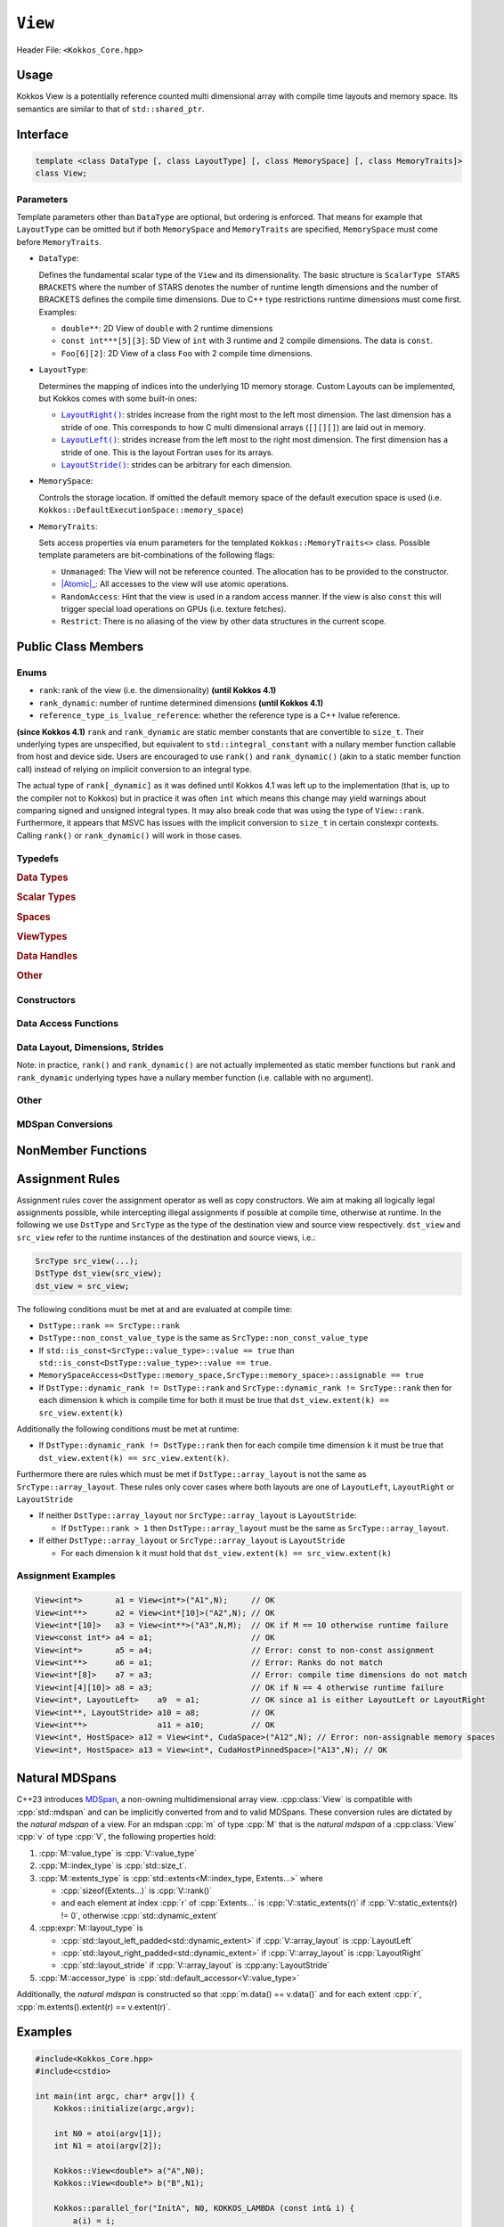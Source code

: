 ``View``
========

Header File: ``<Kokkos_Core.hpp>``

Usage
-----

Kokkos View is a potentially reference counted multi dimensional array with compile time layouts and memory space.
Its semantics are similar to that of ``std::shared_ptr``.

Interface
---------

.. code-block:: cpp

    template <class DataType [, class LayoutType] [, class MemorySpace] [, class MemoryTraits]>
    class View;

Parameters
~~~~~~~~~~

.. _LayoutRight: layoutRight.html

.. |LayoutRight| replace:: ``LayoutRight()``

.. _LayoutLeft: layoutLeft.html

.. |LayoutLeft| replace:: ``LayoutLeft()``

.. _LayoutStride: layoutStride.html

.. |LayoutStride| replace:: ``LayoutStride()``

Template parameters other than ``DataType`` are optional, but ordering is enforced.
That means for example that ``LayoutType`` can be omitted but if both ``MemorySpace``
and ``MemoryTraits`` are specified, ``MemorySpace`` must come before ``MemoryTraits``.

* ``DataType``:

  Defines the fundamental scalar type of the ``View`` and its dimensionality.
  The basic structure is ``ScalarType STARS BRACKETS`` where the number of STARS denotes
  the number of runtime length dimensions and the number of BRACKETS defines the compile time dimensions.
  Due to C++ type restrictions runtime dimensions must come first.
  Examples:

  - ``double**``: 2D View of ``double`` with 2 runtime dimensions

  - ``const int***[5][3]``: 5D View of ``int`` with 3 runtime and 2 compile dimensions. The data is ``const``.

  - ``Foo[6][2]``: 2D View of a class ``Foo`` with 2 compile time dimensions.

* ``LayoutType``:

  Determines the mapping of indices into the underlying 1D memory storage.
  Custom Layouts can be implemented, but Kokkos comes with some built-in ones:

  - |LayoutRight|_: strides increase from the right most to the left most dimension. The last dimension has
    a stride of one. This corresponds to how C multi dimensional arrays (``[][][]``) are laid out in memory.

  - |LayoutLeft|_: strides increase from the left most to the right most dimension.
    The first dimension has a stride of one. This is the layout Fortran uses for its arrays.

  - |LayoutStride|_: strides can be arbitrary for each dimension.

* ``MemorySpace``:

  Controls the storage location.
  If omitted the default memory space of the default execution space is used (i.e. ``Kokkos::DefaultExecutionSpace::memory_space``)

.. _Atomic: ../atomics.html

.. |Atomic| replace:: :cppkokkos:func:`Atomic`


* ``MemoryTraits``:

  Sets access properties via enum parameters for the templated ``Kokkos::MemoryTraits<>`` class.
  Possible template parameters are bit-combinations of the following flags:

  - ``Unmanaged``: The View will not be reference counted. The allocation has to be provided to the constructor.

  - |Atomic|_: All accesses to the view will use atomic operations.

  - ``RandomAccess``: Hint that the view is used in a random access manner.
    If the view is also ``const`` this will trigger special load operations on GPUs (i.e. texture fetches).

  - ``Restrict``: There is no aliasing of the view by other data structures in the current scope.

Public Class Members
--------------------

Enums
~~~~~

* ``rank``: rank of the view (i.e. the dimensionality) **(until Kokkos 4.1)**
* ``rank_dynamic``: number of runtime determined dimensions **(until Kokkos 4.1)**
* ``reference_type_is_lvalue_reference``: whether the reference type is a C++ lvalue reference.

**(since Kokkos 4.1)** ``rank`` and ``rank_dynamic`` are static member constants that are convertible to ``size_t``.
Their underlying types are unspecified, but equivalent to ``std::integral_constant`` with a nullary
member function callable from host and device side.
Users are encouraged to use ``rank()`` and ``rank_dynamic()`` (akin to a static member function call)
instead of relying on implicit conversion to an integral type.

The actual type of ``rank[_dynamic]`` as it was defined until Kokkos 4.1 was left up to the implementation
(that is, up to the compiler not to Kokkos) but in practice it was often ``int`` which means
this change may yield warnings about comparing signed and unsigned integral types.
It may also break code that was using the type of ``View::rank``.
Furthermore, it appears that MSVC has issues with the implicit conversion to
``size_t`` in certain constexpr contexts. Calling ``rank()`` or ``rank_dynamic()`` will work in those cases.

Typedefs
~~~~~~~~

.. rubric:: Data Types

.. cpp:type:: data_type

   The ``DataType`` of the View, note ``data_type`` contains the array specifiers (e.g. ``int**[3]``)

.. cpp:type:: const_data_type

   Const version of ``DataType``, same as ``data_type`` if that is already const.

.. cpp:type:: non_const_data_type

   Non-const version of ``DataType``, same as ``data_type`` if that is already non-const.

.. cpp:type:: scalar_array_type

   If ``DataType`` represents some properly specialised array data type such as Sacado FAD types, ``scalar_array_type`` is the underlying fundamental scalar type.

.. cpp:type:: const_scalar_array_type

   Const version of ``scalar_array_type``, same as ``scalar_array_type`` if that is already const

.. cpp:type:: non_const_scalar_array_type

   Non-Const version of ``scalar_array_type``, same as ``scalar_array_type`` if that is already non-const.

.. rubric:: Scalar Types

.. cpp:type:: value_type

   The ``data_type`` stripped of its array specifiers, i.e. the scalar type
   of the data the view is referencing
   (e.g. if ``data_type`` is ``const int**[3]``, ``value_type`` is ``const int``).

.. cpp:type:: const_value_type

   const version of ``value_type``.

.. cpp:type:: non_const_value_type

   non-const version of ``value_type``.

.. rubric:: Spaces

.. cpp:type:: execution_space

   Execution Space associated with the view, will be used for
   performing view initialization, and certain deep_copy operations.

.. cpp:type:: memory_space

   Data storage location type.

.. cpp:type:: device_type

   the compound type defined by ``Device<execution_space,memory_space>``

.. cpp:type:: memory_traits

   The memory traits of the view.

.. cpp:type:: host_mirror_space

   Host accessible memory space used in ``HostMirror``.

.. rubric:: ViewTypes

.. cpp:type:: non_const_type

   this view type with all template parameters explicitly defined.

.. cpp:type:: const_type

   this view type with all template parameters explicitly defined using a ``const`` data type.

.. cpp:type:: HostMirror

   compatible view type with the same ``DataType`` and ``LayoutType`` stored in host accessible memory space.


.. rubric:: Data Handles

.. cpp:type:: reference_type

   return type of the view access operators.

.. cpp:type:: pointer_type

   pointer to scalar type.


.. rubric:: Other

.. cpp:type:: array_layout

   The Layout of the View.

.. cpp:type:: size_type

   index type associated with the memory space of this view.

.. cpp:type:: dimension

   An integer array like type, able to represent the extents of the view.

.. cpp:type:: specialize

   A specialization tag used for partial specialization of the mapping construct underlying a Kokkos View.

Constructors
~~~~~~~~~~~~

.. cppkokkos:function:: View()

   Default Constructor. No allocations are made, no reference counting happens. All extents are zero and its data pointer is NULL.

.. cppkokkos:function:: View( const View<DT, Prop...>& rhs)

   Copy constructor with compatible view. Follows View assignment rules.

.. cppkokkos:function:: View( View&& rhs)

   Move constructor

.. cppkokkos:function:: View( const std::string& name, const IntType& ... indices)

   Standard allocating constructor. The initialization is executed on the default
   instance of the execution space corresponding to ``MemorySpace`` and fences it.

   - ``name``: a user provided label, which is used for profiling and debugging purposes. Names are not required to be unique,

   - ``indices``: Extents of the View.

   - Requires: ``sizeof(IntType...)==rank_dynamic()`` or ``sizeof(IntType...)==rank()``.
     In the latter case, the extents corresponding to compile-time dimensions must match the View type's compile-time extents.

   - Requires: ``array_layout::is_regular == true``.

.. cppkokkos:function:: View( const std::string& name, const array_layout& layout)

   Standard allocating constructor. The initialization is executed on the default
   instance of the execution space corresponding to ``MemorySpace`` and fences it.

   - ``name``: a user provided label, which is used for profiling and debugging purposes.
     Names are not required to be unique,

   - ``layout``: an instance of a layout class. The number of valid extents must
     either match the dynamic rank or the total rank. In the latter case, the extents
     corresponding to compile-time dimensions must match the View type's compile-time extents.

.. cppkokkos:function:: View( const AllocProperties& prop, const IntType& ... indices)

   Allocating constructor with allocation properties. If an execution space is
   specified in ``prop``, the initialization uses it and does not fence.
   Otherwise, the View is initialized using the default execution space instance corresponding to ``MemorySpace`` and fences it.

   - An allocation properties object is returned by the ``view_alloc`` function.

   - ``indices``: Extents of the View.

   - Requires: ``sizeof(IntType...)==rank_dynamic()`` or ``sizeof(IntType...)==rank()``.
     In the latter case, the extents corresponding to compile-time dimensions must match the View type's compile-time extents.

   - Requires: ``array_layout::is_regular == true``.

.. cppkokkos:function:: View( const AllocProperties& prop, const array_layout& layout)

   Allocating constructor with allocation properties and a layout object. If an execution space is
   specified in ``prop``, the initialization uses it and does not fence. Otherwise, the View is
   initialized using the default execution space instance corresponding to ``MemorySpace`` and fences it.

   - An allocation properties object is returned by the ``view_alloc`` function.

   - ``layout``: an instance of a layout class. The number of valid extents must either
     match the dynamic rank or the total rank. In the latter case, the extents corresponding
     to compile-time dimensions must match the View type's compile-time extents.

.. cppkokkos:function:: View( pointer_type ptr, const IntType& ... indices)

   Unmanaged data wrapping constructor.

   - ``ptr``: pointer to a user provided memory allocation. Must provide storage of size ``View::required_allocation_size(n0,...,nR)``

   - ``indices``: Extents of the View.

   - Requires: ``sizeof(IntType...)==rank_dynamic()`` or ``sizeof(IntType...)==rank()``. In the latter case,
     the extents corresponding to compile-time dimensions must match the View type's compile-time extents.

   - Requires: ``array_layout::is_regular == true``.

.. cppkokkos:function:: View( pointer_type ptr, const array_layout& layout)

   Unmanaged data wrapper constructor.

   - ``ptr``: pointer to a user provided memory allocation. Must provide storage
     of size ``View::required_allocation_size(layout)``

   - ``layout``: an instance of a layout class. The number of valid extents must
     either match the dynamic rank or the total rank. In the latter case, the extents
     corresponding to compile-time dimensions must match the View type's compile-time extents.

.. cppkokkos:function:: View( const ScratchSpace& space, const IntType& ... indices)

   Constructor which acquires memory from a Scratch Memory handle.

   - ``space``: scratch memory handle. Typically returned from ``team_handles`` in ``TeamPolicy`` kernels.

   - ``indices``: Runtime dimensions of the view.

   - Requires: ``sizeof(IntType...)==rank_dynamic()`` or ``sizeof(IntType...)==rank()``.
     In the latter case, the extents corresponding to compile-time dimensions must match the View type's compile-time extents.

   - Requires: ``array_layout::is_regular == true``.

.. cppkokkos:function:: View( const ScratchSpace& space, const array_layout& layout)

   Constructor which acquires memory from a Scratch Memory handle.

   - ``space``: scratch memory handle. Typically returned from ``team_handles`` in ``TeamPolicy`` kernels.

   - ``layout``: an instance of a layout class. The number of valid extents must
     either match the dynamic rank or the total rank. In the latter case, the extents
     corresponding to compile-time dimensions must match the View type's compile-time extents.

.. cppkokkos:function:: View( const View<DT, Prop...>& rhs, Args ... args)

   Subview constructor. See ``subview`` function for arguments.

.. cppkokkos:function:: explicit(traits::is_managed) View( const NATURAL_MDSPAN_TYPE& mds )

   :param mds: the mdspan to convert from.

   .. warning::

      :cpp:`explicit(bool)` is only available on C++20 and later. When building Kokkos with C++17, this constructor will be fully implicit.
      Be aware that later upgrading to C++20 will in some cases cause compilation issues in cases where :cpp:`traits::is_managed` is :cpp:`false`.

   :cpp:`NATURAL_MDSPAN_TYPE` is the `natural mdspan <#Natural MDSpans>`_ of the View. The *natural mdspan* is only available if :cpp:type:`array_layout` is one of :cppkokkos:struct:`LayoutLeft`, :cppkokkos:struct:`LayoutRight`,
   or :cpp:class:`LayoutStride`. This constructor is only available if *natural mdspan* is available.

   Constructs a :cpp:class:`View` by converting from :cpp:any:`mds`. The :cpp:class:`View` will be unmanaged and constructed as if by :cpp:`View(mds.data(), array_layout_from_mapping(mds.mapping()))`

   .. seealso:: `Natural MDSpans`_

   .. versionadded:: 4.4.0

.. cppkokkos:function:: template <class ElementType, class ExtentsType, class LayoutType, class AccessorType> explicit(SEE_BELOW) View(const mdspan<ElementType, ExtentsType, LayoutType, AccessorType>& mds)

   :tparam ElementType: the MDSpan element type
   :tparam ExtentsType: the MDSpan extents
   :tparam LayoutType: the MDSpan layout
   :tparam AccessorType: the MDSpan extents

   :param mds: the mdspan to convert from

   .. warning::

      :cpp:`explicit(bool)` is only available on C++20 and later. When building Kokkos with C++17, this constructor will be fully implicit.
      Be aware that later upgrading to C++20 will in some cases cause compilation issues in cases where the condition is false.

   Constructs a :cpp:class:`View` by converting from :cpp:any:`mds`.
   The :cpp:class:`View`'s `natural mdspan <#Natural MDSpans>`_ must be constructible from :cpp:any:`mds`. The :cpp:class:`View` will be constructed as if by :cpp:`View(NATURAL_MDSPAN_TYPE(mds))`

   In C++20:
      This constructor is implicit if :cpp:any:`mds` is implicitly convertible to the *natural mdspan* of the :cpp:class:`View`.

   .. versionadded:: 4.4.0


Data Access Functions
~~~~~~~~~~~~~~~~~~~~~

.. cppkokkos:function:: reference_type operator() (const IntType& ... indices) const

   Returns a value of ``reference_type`` which may or not be referenceable itself.
   The number of index arguments must match the ``rank`` of the view.
   See notes on ``reference_type`` for properties of the return type.
   Requires: ``sizeof(IntType...)==rank_dynamic()``

.. cppkokkos:function:: reference_type access(const IntType& i0=0, const IntType& i1=0, \
			const IntType& i2=0, const IntType& i3=0, const IntType& i4=0, \
			const IntType& i5=0, const IntType& i6=0, const IntType& i7=0) const

   Returns a value of ``reference_type`` which may or not be referenceable itself.
   The number of index arguments must be equal or larger than the ``rank`` of the view.
   Index arguments beyond ``rank`` must be ``0``, which will be enforced if ``KOKKOS_DEBUG`` is defined.
   See notes on ``reference_type`` for properties of the return type.

Data Layout, Dimensions, Strides
~~~~~~~~~~~~~~~~~~~~~~~~~~~~~~~~

.. cppkokkos:function:: static constexpr size_t rank()

   **since Kokkos 4.1**: Returns the rank of the view.

.. cppkokkos:function:: static constexpr size_t rank_dynamic()

   **since Kokkos 4.1**: Returns the number of runtime determined dimensions.

Note: in practice, ``rank()`` and ``rank_dynamic()`` are not actually
implemented as static member functions but ``rank`` and ``rank_dynamic`` underlying
types have a nullary member function (i.e. callable with no argument).

.. cppkokkos:function:: constexpr array_layout layout() const

   Returns the layout object. Can be used to to construct other views with the same dimensions.

.. cppkokkos:function:: template<class iType> constexpr size_t extent( const iType& dim) const

   Return the extent of the specified dimension. ``iType`` must be an integral type, and ``dim`` must be smaller than ``rank``.

.. cppkokkos:function:: template<class iType> constexpr int extent_int( const iType& dim) const

   Return the extent of the specified dimension as an ``int``. ``iType`` must be an integral type,
   and ``dim`` must be smaller than ``rank``. Compared to ``extent`` this function can be
   useful on architectures where ``int`` operations are more efficient than ``size_t``.
   It also may eliminate the need for type casts in applications which
   otherwise perform all index operations with ``int``.

.. cppkokkos:function:: template<class iType> constexpr size_t stride(const iType& dim) const

   Return the stride of the specified dimension. ``iType`` must be an integral type,
   and ``dim`` must be smaller than ``rank``. Example: ``a.stride(3) == (&a(i0,i1,i2,i3+1,i4)-&a(i0,i1,i2,i3,i4))``

.. cppkokkos:function:: constexpr size_t stride_0() const

   Return the stride of dimension 0.

.. cppkokkos:function:: constexpr size_t stride_1() const

   Return the stride of dimension 1.

.. cppkokkos:function:: constexpr size_t stride_2() const

   Return the stride of dimension 2.

.. cppkokkos:function:: constexpr size_t stride_3() const

   Return the stride of dimension 3.

.. cppkokkos:function:: constexpr size_t stride_4() const

   Return the stride of dimension 4.

.. cppkokkos:function:: constexpr size_t stride_5() const

   Return the stride of dimension 5.

.. cppkokkos:function:: constexpr size_t stride_6() const

   Return the stride of dimension 6.

.. cppkokkos:function:: constexpr size_t stride_7() const

   Return the stride of dimension 7.

.. cppkokkos:function:: template<class iType> void stride(iType* strides) const

   Sets ``strides[r]`` to ``stride(r)`` for all ``r`` with ``0<=r<rank``.
   Sets ``strides[rank]`` to ``span()``. ``iType`` must be an integral type, and ``strides`` must be an array of length ``rank+1``.

.. cppkokkos:function:: constexpr size_t span() const

   Returns the memory span in elements between the element with the
   lowest and the highest address. This can be larger than the product
   of extents due to padding, and or non-contiguous data layout as for example ``LayoutStride`` allows.

.. cppkokkos:function:: constexpr size_t size() const

   Returns the product of extents, i.e. the logical number of elements in the view.

.. cppkokkos:function:: constexpr pointer_type data() const

   Return the pointer to the underlying data allocation.
   WARNING: calling any function that manipulates the behavior
   of the memory (e.g. ``memAdvise``) on memory managed by ``Kokkos`` results in undefined behavior.

.. cppkokkos:function:: bool span_is_contiguous() const

   Whether the span is contiguous (i.e. whether every memory location between
   in span belongs to the index space covered by the view).

.. cppkokkos:function:: static constexpr size_t required_allocation_size(size_t N0=0, size_t N1=0, \
			size_t N2=0, size_t N3=0, \
			size_t N4=0, size_t N5=0, \
			size_t N6=0, size_t N7=0, size_t N8 = 0);

   Returns the number of bytes necessary for an unmanaged view of the provided dimensions. This function is only valid if ``array_layout::is_regular == true``.

.. cppkokkos:function:: static constexpr size_t required_allocation_size(const array_layout& layout);

   Returns the number of bytes necessary for an unmanaged view of the provided layout.

Other
~~~~~

.. cppkokkos:function:: int use_count() const;

   Returns the current reference count of the underlying allocation.

.. cppkokkos:function:: const char* label() const;

   Returns the label of the View.

.. cppkokkos:function:: const bool is_assignable(const View<DT, Prop...>& rhs);

   Returns true if the View can be assigned to rhs.  See below for assignment rules.

.. cppkokkos:function:: void assign_data(pointer_type arg_data);

   Decrement reference count of previously assigned data and set the underlying pointer to arg_data.
   Note that the effective result of this operation is that the view
   is now an unmanaged view; thus, the deallocation of memory associated with
   arg_data is not linked in anyway to the deallocation of the view.

.. cppkokkos:function:: constexpr bool is_allocated() const;

   Returns true if the view points to a valid memory location.
   This function works for both managed and unmanaged views.
   With the unmanaged view, there is no guarantee that referenced
   address is valid, only that it is a non-null pointer.

MDSpan Conversions
~~~~~~~~~~~~~~~~~~

.. cppkokkos:function:: template <class OtherElementType, class OtherExtents, class OtherLayoutPolicy, class OtherAccessor> constexpr operator mdspan<OtherElementType, OtherExtents, OtherLayoutPolicy, OtherAccessor>()

   :tparam OtherElementType: the target MDSpan element type
   :tparam OtherExtents: the target MDSpan extents
   :tparam OtherLayoutPolicy: the target MDSpan layout
   :tparam OtherAccessor: the target MDSpan accessor

   :constraints: :cpp:class:`View`'s `natural mdspan <#Natural MDSpans>`_ must be assignable to :cpp:`mdspan<OtherElementType, OtherExtents, OtherLayoutPolicy, OtherAccessor>`

   :returns: an MDSpan with extents and a layout converted from the :cpp:class:`View`'s *natural mdspan*.

.. cppkokkos:function:: template <class OtherAccessorType = Kokkos::default_accessor<typename traits::value_type>> constexpr auto to_mdspan(const OtherAccessorType& other_accessor = OtherAccessorType{})

   :tparam OtherAccessor: the target MDSpan accessor

   :constraints: :cpp:`typename OtherAccessorType::data_handle_type` must be assignable to :cpp:`value_type*`

   :returns: :cpp:class:`View`'s `natural mdspan <#Natural MDSpans>`_, but with an accessor policy constructed from :cpp:any:`other_accessor`


NonMember Functions
-------------------

.. cppkokkos:function:: template<class ViewDst, class ViewSrc> bool operator==(ViewDst, ViewSrc);

   Returns true if ``value_type``, ``array_layout``, ``memory_space``, ``rank``, ``data()`` and ``extent(r)``, for ``0<=r<rank``, match.

.. cppkokkos:function:: template<class ViewDst, class ViewSrc> bool operator!=(ViewDst, ViewSrc);

   Returns true if any of ``value_type``, ``array_layout``, ``memory_space``, ``rank``, ``data()`` and ``extent(r)``, for ``0<=r<rank`` don't match.

Assignment Rules
----------------

Assignment rules cover the assignment operator as well as copy constructors. We aim at making all logically legal assignments possible,
while intercepting illegal assignments if possible at compile time, otherwise at runtime.
In the following we use ``DstType`` and ``SrcType`` as the type of the destination view and source view respectively.
``dst_view`` and ``src_view`` refer to the runtime instances of the destination and source views, i.e.:

.. code-block:: cpp

    SrcType src_view(...);
    DstType dst_view(src_view);
    dst_view = src_view;

The following conditions must be met at and are evaluated at compile time:

* ``DstType::rank == SrcType::rank``
* ``DstType::non_const_value_type`` is the same as ``SrcType::non_const_value_type``
* If ``std::is_const<SrcType::value_type>::value == true`` than ``std::is_const<DstType::value_type>::value == true``.
* ``MemorySpaceAccess<DstType::memory_space,SrcType::memory_space>::assignable == true``
* If ``DstType::dynamic_rank != DstType::rank`` and ``SrcType::dynamic_rank != SrcType::rank`` then for each dimension ``k`` which is compile time for both it must be true that ``dst_view.extent(k) == src_view.extent(k)``

Additionally the following conditions must be met at runtime:

* If ``DstType::dynamic_rank != DstType::rank`` then for each compile time dimension ``k`` it must be true that ``dst_view.extent(k) == src_view.extent(k)``.

Furthermore there are rules which must be met if ``DstType::array_layout`` is not the same as ``SrcType::array_layout``.
These rules only cover cases where both layouts are one of ``LayoutLeft``, ``LayoutRight`` or ``LayoutStride``

* If neither ``DstType::array_layout`` nor ``SrcType::array_layout`` is ``LayoutStride``:

  - If ``DstType::rank > 1`` then ``DstType::array_layout`` must be the same as ``SrcType::array_layout``.

* If either ``DstType::array_layout`` or ``SrcType::array_layout`` is ``LayoutStride``

  - For each dimension ``k`` it must hold that ``dst_view.extent(k) == src_view.extent(k)``

Assignment Examples
~~~~~~~~~~~~~~~~~~~

.. code-block:: cpp

    View<int*>       a1 = View<int*>("A1",N);     // OK
    View<int**>      a2 = View<int*[10]>("A2",N); // OK
    View<int*[10]>   a3 = View<int**>("A3",N,M);  // OK if M == 10 otherwise runtime failure
    View<const int*> a4 = a1;                     // OK
    View<int*>       a5 = a4;                     // Error: const to non-const assignment
    View<int**>      a6 = a1;                     // Error: Ranks do not match
    View<int*[8]>    a7 = a3;                     // Error: compile time dimensions do not match
    View<int[4][10]> a8 = a3;                     // OK if N == 4 otherwise runtime failure
    View<int*, LayoutLeft>    a9  = a1;           // OK since a1 is either LayoutLeft or LayoutRight
    View<int**, LayoutStride> a10 = a8;           // OK
    View<int**>               a11 = a10;          // OK
    View<int*, HostSpace> a12 = View<int*, CudaSpace>("A12",N); // Error: non-assignable memory spaces
    View<int*, HostSpace> a13 = View<int*, CudaHostPinnedSpace>("A13",N); // OK

Natural MDSpans
---------------

.. versionadded:: 4.4.0

C++23 introduces `MDSpan <https://en.cppreference.com/w/cpp/container/mdspan>`_, a non-owning multidimensional array view.
:cpp:class:`View` is compatible with :cpp:`std::mdspan` and can be implicitly converted from and to valid MDSpans.
These conversion rules are dictated by the *natural mdspan* of a view.
For an mdspan :cpp:`m` of type :cpp:`M` that is the *natural mdspan* of a :cpp:class:`View` :cpp:`v` of type :cpp:`V`, the following properties hold:

#. :cpp:`M::value_type` is :cpp:`V::value_type`
#. :cpp:`M::index_type` is :cpp:`std::size_t`.
#. :cpp:`M::extents_type` is :cpp:`std::extents<M::index_type, Extents...>` where

   * :cpp:`sizeof(Extents...)` is :cpp:`V::rank()`
   * and each element at index :cpp:`r` of :cpp:`Extents...` is :cpp:`V::static_extents(r)` if :cpp:`V::static_extents(r) != 0`, otherwise :cpp:`std::dynamic_extent`

#. :cpp:expr:`M::layout_type` is

   * :cpp:`std::layout_left_padded<std::dynamic_extent>` if :cpp:`V::array_layout` is :cpp:`LayoutLeft`
   * :cpp:`std::layout_right_padded<std::dynamic_extent>` if :cpp:`V::array_layout` is :cpp:`LayoutRight`
   * :cpp:`std::layout_stride` if :cpp:`V::array_layout` is :cpp:any:`LayoutStride`

#. :cpp:`M::accessor_type` is :cpp:`std::default_accessor<V::value_type>`

Additionally, the *natural mdspan* is constructed so that :cpp:`m.data() == v.data()` and for each extent :cpp:`r`, :cpp:`m.extents().extent(r) == v.extent(r)`.

Examples
--------

.. code-block:: cpp

    #include<Kokkos_Core.hpp>
    #include<cstdio>

    int main(int argc, char* argv[]) {
        Kokkos::initialize(argc,argv);

        int N0 = atoi(argv[1]);
        int N1 = atoi(argv[2]);

        Kokkos::View<double*> a("A",N0);
        Kokkos::View<double*> b("B",N1);

        Kokkos::parallel_for("InitA", N0, KOKKOS_LAMBDA (const int& i) {
            a(i) = i;
        });

        Kokkos::parallel_for("InitB", N1, KOKKOS_LAMBDA (const int& i) {
            b(i) = i;
        });

        Kokkos::View<double**,Kokkos::LayoutLeft> c("C",N0,N1);
        {
            Kokkos::View<const double*> const_a(a);
            Kokkos::View<const double*> const_b(b);
            Kokkos::parallel_for("SetC", Kokkos::MDRangePolicy<Kokkos::Rank<2,Kokkos::Iterate::Left>>({0,0},{N0,N1}),
                KOKKOS_LAMBDA (const int& i0, const int& i1) {
                c(i0,i1) = a(i0) * b(i1);
            });
        }

        Kokkos::finalize();
    }
